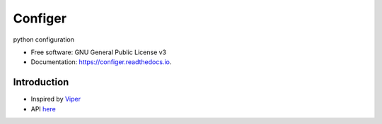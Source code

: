 ========
Configer
========


.. image:: https://img.shields.io/pypi/v/configer.svg
        :target: https://pypi.python.org/pypi/configer

.. image:: https://img.shields.io/travis/qingyunha/configer.svg
        :target: https://travis-ci.org/qingyunha/configer

.. image:: https://readthedocs.org/projects/configer/badge/?version=latest
        :target: https://configer.readthedocs.io/en/latest/?badge=latest
        :alt: Documentation Status

.. image:: https://pyup.io/repos/github/qingyunha/configer/shield.svg
     :target: https://pyup.io/repos/github/qingyunha/configer/
     :alt: Updates


python configuration


* Free software: GNU General Public License v3
* Documentation: https://configer.readthedocs.io.


Introduction
--------

* Inspired by Viper_ 

* API here_


.. _Viper: https://github.com/spf13/viper
.. _here: configer/__init__.py
